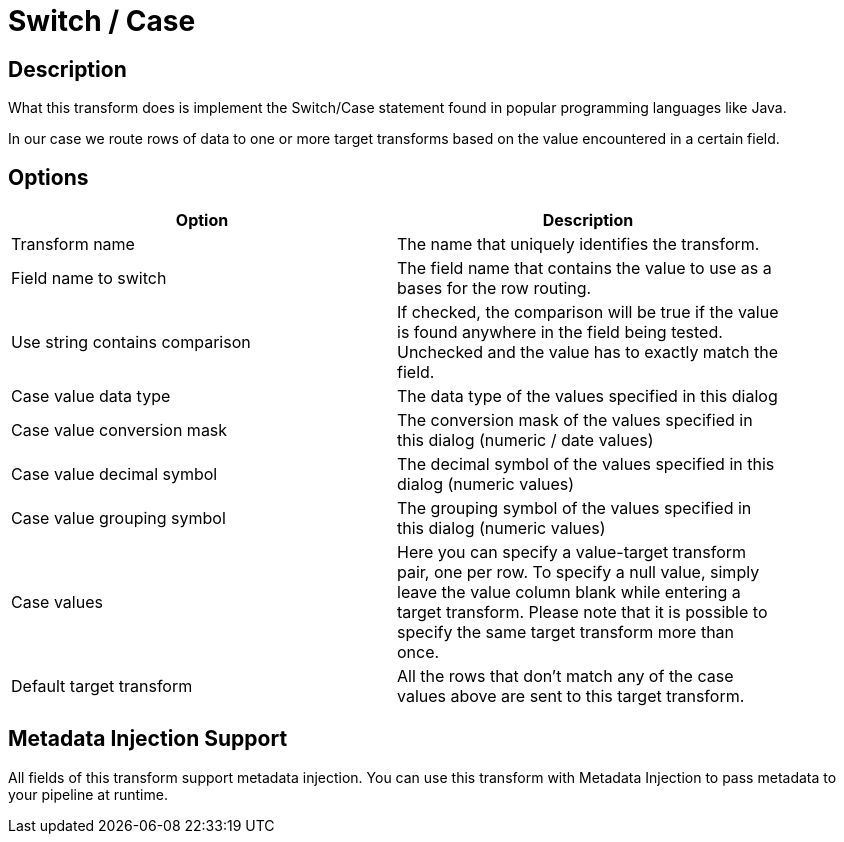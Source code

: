 :documentationPath: /plugins/transforms/
:language: en_US
:page-alternativeEditUrl: https://github.com/project-hop/hop/edit/master/plugins/transforms/switchcase/src/main/doc/switchcase.adoc
= Switch / Case

== Description

What this transform does is implement the Switch/Case statement found in popular programming languages like Java.

In our case we route rows of data to one or more target transforms based on the value encountered in a certain field. 

== Options

[width="90%", options="header"]
|===
|Option|Description
|Transform name|The name that uniquely identifies the transform.
|Field name to switch|The field name that contains the value to use as a bases for the row routing.
|Use string contains comparison|If checked, the comparison will be true if the value is found anywhere in the field being tested. Unchecked and the value has to exactly match the field.
|Case value data type|The data type of the values specified in this dialog
|Case value conversion mask|The conversion mask of the values specified in this dialog (numeric / date values)
|Case value decimal symbol|The decimal symbol of the values specified in this dialog (numeric values)
|Case value grouping symbol|The grouping symbol of the values specified in this dialog (numeric values)
|Case values|Here you can specify a value-target transform pair, one per row.
To specify a null value, simply leave the value column blank while entering a target transform.
Please note that it is possible to specify the same target transform more than once.
|Default target transform|All the rows that don't match any of the case values above are sent to this target transform.
|===

== Metadata Injection Support

All fields of this transform support metadata injection. You can use this transform with Metadata Injection to pass metadata to your pipeline at runtime.